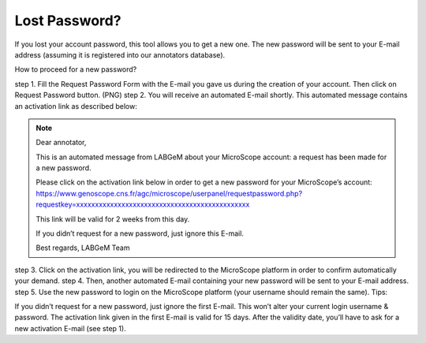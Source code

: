 ##############
Lost Password?
##############

If you lost your account password, this tool allows you to get a new one. The new password will be sent to your E-mail address (assuming it is registered into our annotators database).

How to proceed for a new password?

step 1. Fill the Request Password Form with the E-mail you gave us during the creation of your account. Then click on Request Password button.
(PNG)
step 2. You will receive an automated E-mail shortly. This automated message contains an activation link as described below:

.. note:: Dear annotator,

	This is an automated message from LABGeM about your MicroScope account: a request has been made for a new password.

	Please click on the activation link below in order to get a new password for your MicroScope’s account: https://www.genoscope.cns.fr/agc/microscope/userpanel/requestpassword.php?requestkey=xxxxxxxxxxxxxxxxxxxxxxxxxxxxxxxxxxxxxxxxxxxxxx

	This link will be valid for 2 weeks from this day.

	If you didn’t request for a new password, just ignore this E-mail.

	Best regards, LABGeM Team

step 3. Click on the activation link, you will be redirected to the MicroScope platform in order to confirm automatically your demand.
step 4. Then, another automated E-mail containing your new password will be sent to your E-mail address.
step 5. Use the new password to login on the MicroScope platform (your username should remain the same).
Tips:

If you didn’t request for a new password, just ignore the first E-mail. This won’t alter your current login username & password.
The activation link given in the first E-mail is valid for 15 days. After the validity date, you’ll have to ask for a new activation E-mail (see step 1).